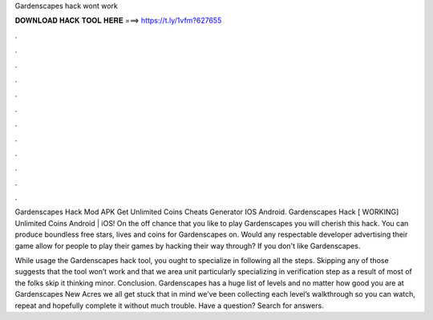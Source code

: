 Gardenscapes hack wont work



𝐃𝐎𝐖𝐍𝐋𝐎𝐀𝐃 𝐇𝐀𝐂𝐊 𝐓𝐎𝐎𝐋 𝐇𝐄𝐑𝐄 ===> https://t.ly/1vfm?627655



.



.



.



.



.



.



.



.



.



.



.



.

Gardenscapes Hack Mod APK Get Unlimited Coins Cheats Generator IOS Android. Gardenscapes Hack [ WORKING] Unlimited Coins Android | iOS! On the off chance that you like to play Gardenscapes you will cherish this hack. You can produce boundless free stars, lives and coins for Gardenscapes on. Would any respectable developer advertising their game allow for people to play their games by hacking their way through? If you don't like Gardenscapes.

While usage the Gardenscapes hack tool, you ought to specialize in following all the steps. Skipping any of those suggests that the tool won’t work and that we area unit particularly specializing in verification step as a result of most of the folks skip it thinking minor. Conclusion. Gardenscapes has a huge list of levels and no matter how good you are at Gardenscapes New Acres we all get stuck  that in mind we’ve been collecting each level’s walkthrough so you can watch, repeat and hopefully complete it without much trouble. Have a question? Search for answers.
